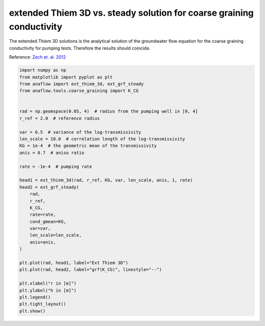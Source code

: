
.. DO NOT EDIT.
.. THIS FILE WAS AUTOMATICALLY GENERATED BY SPHINX-GALLERY.
.. TO MAKE CHANGES, EDIT THE SOURCE PYTHON FILE:
.. "examples/07_compare_extthiem3d_grfsteady.py"
.. LINE NUMBERS ARE GIVEN BELOW.

.. only:: html

    .. note::
        :class: sphx-glr-download-link-note

        Click :ref:`here <sphx_glr_download_examples_07_compare_extthiem3d_grfsteady.py>`
        to download the full example code

.. rst-class:: sphx-glr-example-title

.. _sphx_glr_examples_07_compare_extthiem3d_grfsteady.py:


extended Thiem 3D vs. steady solution for coarse graining conductivity
======================================================================

The extended Thiem 3D solutions is the analytical solution of the groundwater
flow equation for the coarse graining conductivity for pumping tests.
Therefore the results should coincide.

Reference: `Zech et. al. 2012 <https://doi.org/10.1029/2012WR011852>`__

.. GENERATED FROM PYTHON SOURCE LINES 11-47



.. image:: /examples/images/sphx_glr_07_compare_extthiem3d_grfsteady_001.png
    :alt: 07 compare extthiem3d grfsteady
    :class: sphx-glr-single-img





.. code-block:: default

    import numpy as np
    from matplotlib import pyplot as plt
    from anaflow import ext_thiem_3d, ext_grf_steady
    from anaflow.tools.coarse_graining import K_CG


    rad = np.geomspace(0.05, 4)  # radius from the pumping well in [0, 4]
    r_ref = 2.0  # reference radius

    var = 0.5  # variance of the log-transmissivity
    len_scale = 10.0  # correlation length of the log-transmissivity
    KG = 1e-4  # the geometric mean of the transmissivity
    anis = 0.7  # aniso ratio

    rate = -1e-4  # pumping rate

    head1 = ext_thiem_3d(rad, r_ref, KG, var, len_scale, anis, 1, rate)
    head2 = ext_grf_steady(
        rad,
        r_ref,
        K_CG,
        rate=rate,
        cond_gmean=KG,
        var=var,
        len_scale=len_scale,
        anis=anis,
    )

    plt.plot(rad, head1, label="Ext Thiem 3D")
    plt.plot(rad, head2, label="grf(K_CG)", linestyle="--")

    plt.xlabel("r in [m]")
    plt.ylabel("h in [m]")
    plt.legend()
    plt.tight_layout()
    plt.show()


.. rst-class:: sphx-glr-timing

   **Total running time of the script:** ( 0 minutes  1.081 seconds)


.. _sphx_glr_download_examples_07_compare_extthiem3d_grfsteady.py:


.. only :: html

 .. container:: sphx-glr-footer
    :class: sphx-glr-footer-example



  .. container:: sphx-glr-download sphx-glr-download-python

     :download:`Download Python source code: 07_compare_extthiem3d_grfsteady.py <07_compare_extthiem3d_grfsteady.py>`



  .. container:: sphx-glr-download sphx-glr-download-jupyter

     :download:`Download Jupyter notebook: 07_compare_extthiem3d_grfsteady.ipynb <07_compare_extthiem3d_grfsteady.ipynb>`


.. only:: html

 .. rst-class:: sphx-glr-signature

    `Gallery generated by Sphinx-Gallery <https://sphinx-gallery.github.io>`_
